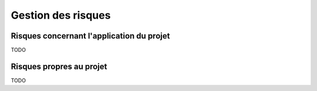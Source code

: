 Gestion des risques
-------------------

Risques concernant l'application du projet
==========================================

TODO 

Risques propres au projet
=========================

TODO
